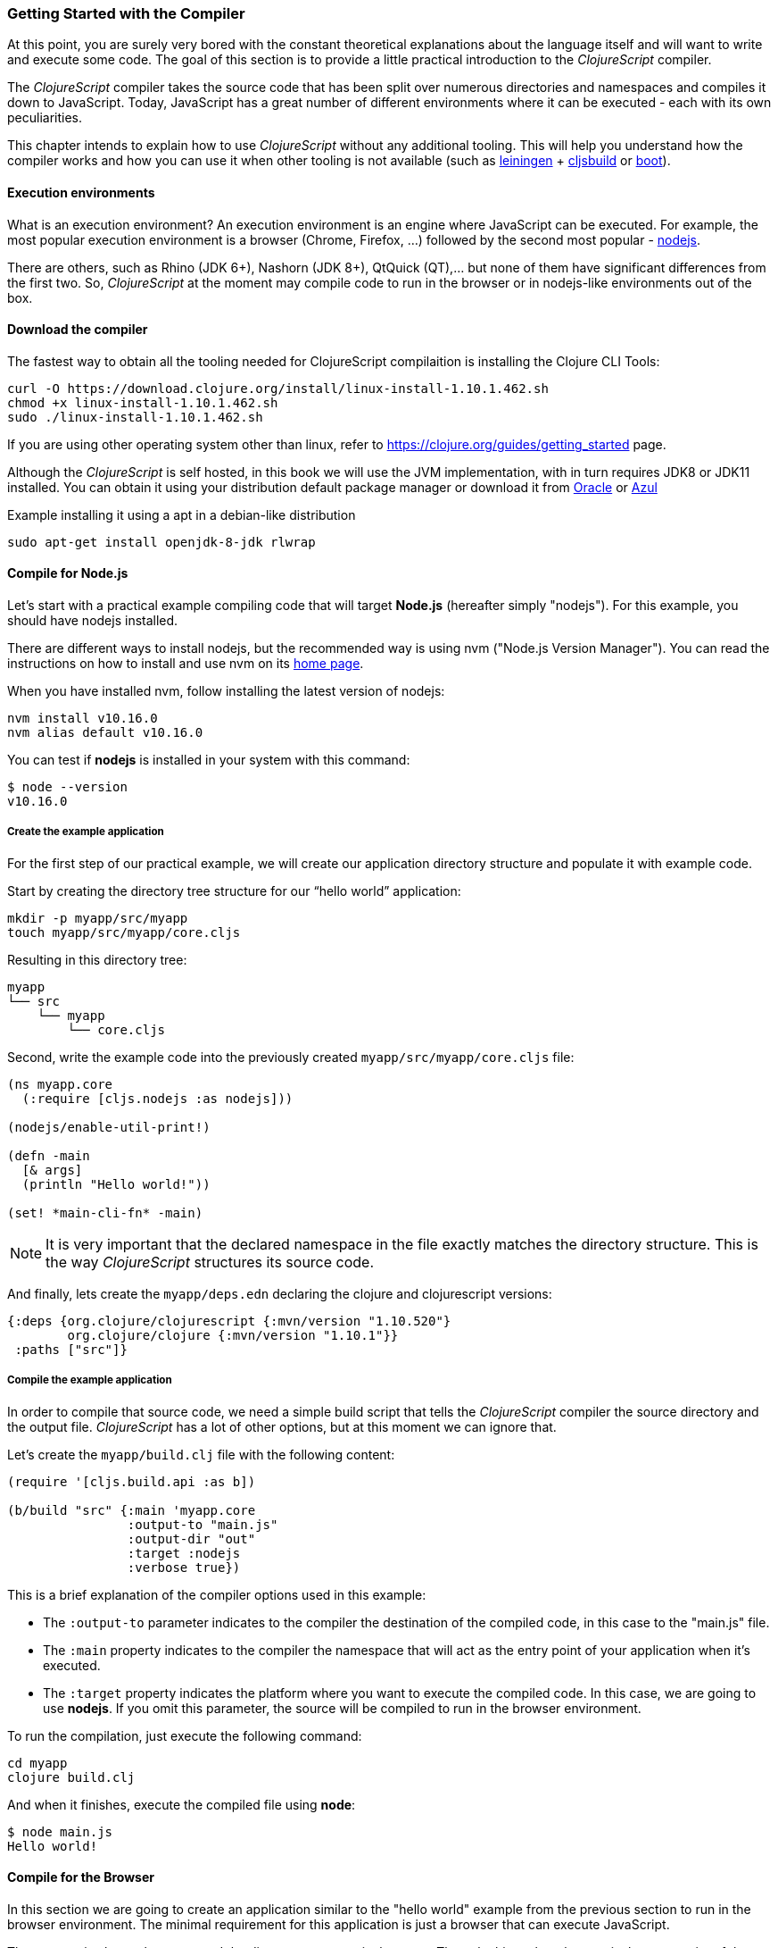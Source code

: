 === Getting Started with the Compiler

At this point, you are surely very bored with the constant theoretical explanations about the language itself and will want to write and execute some code. The goal of this section is to provide a little practical introduction to the _ClojureScript_ compiler.

The _ClojureScript_ compiler takes the source code that has been split over numerous directories and namespaces and compiles it down to JavaScript. Today, JavaScript has a great number of different environments where it can be executed - each with its own peculiarities.

This chapter intends to explain how to use _ClojureScript_ without any additional tooling. This will help you understand how the compiler works and how you can use it when other tooling is not available (such as link:http://leiningen.org/[leiningen] + link:https://github.com/emezeske/lein-cljsbuild[cljsbuild] or link:http://boot-clj.com/[boot]).


==== Execution environments

What is an execution environment? An execution environment is an engine where JavaScript can be executed. For example, the most popular execution environment is a browser (Chrome, Firefox, ...) followed by the second most popular - link:https://nodejs.org/[nodejs].

There are others, such as Rhino (JDK 6+), Nashorn (JDK 8+), QtQuick (QT),... but none of them have significant differences from the first two. So, _ClojureScript_ at the moment may compile code to run in the browser or in nodejs-like environments out of the box.


==== Download the compiler

The fastest way to obtain all the tooling needed for ClojureScript compilaition is installing the Clojure CLI Tools:

[source, bash]
----
curl -O https://download.clojure.org/install/linux-install-1.10.1.462.sh
chmod +x linux-install-1.10.1.462.sh
sudo ./linux-install-1.10.1.462.sh
----

If you are using other operating system other than linux, refer to https://clojure.org/guides/getting_started page.

Although the _ClojureScript_ is self hosted, in this book we will use the JVM implementation, with in turn requires JDK8 or JDK11 installed. You can obtain it using your distribution default package manager or download it from link:https://www.oracle.com/technetwork/java/javase/downloads/jdk11-downloads-5066655.html[Oracle] or link:https://www.azul.com/downloads/zulu-community/[Azul]

.Example installing it using a apt in a debian-like distribution
[source, bash]
----
sudo apt-get install openjdk-8-jdk rlwrap
----

==== Compile for Node.js

Let’s start with a practical example compiling code that will target *Node.js*
(hereafter simply "nodejs"). For this example, you should have nodejs installed.

There are different ways to install nodejs, but the recommended way is using nvm ("Node.js Version Manager"). You can read the instructions on how to install and use nvm on its link:https://github.com/creationix/nvm[home page].

When you have installed nvm, follow installing the latest version of nodejs:

[source, shell]
----
nvm install v10.16.0
nvm alias default v10.16.0
----

You can test if *nodejs* is installed in your system with this command:

[source, shell]
----
$ node --version
v10.16.0
----


===== Create the example application

For the first step of our practical example, we will create our application directory structure and populate it with example code.

Start by creating the directory tree structure for our “hello world” application:

[source, bash]
----
mkdir -p myapp/src/myapp
touch myapp/src/myapp/core.cljs
----

Resulting in this directory tree:

[source, text]
----
myapp
└── src
    └── myapp
        └── core.cljs
----


Second, write the example code into the previously created `myapp/src/myapp/core.cljs` file:

[source, clojure]
----
(ns myapp.core
  (:require [cljs.nodejs :as nodejs]))

(nodejs/enable-util-print!)

(defn -main
  [& args]
  (println "Hello world!"))

(set! *main-cli-fn* -main)
----

NOTE: It is very important that the declared namespace in the file exactly matches the directory structure. This is the way _ClojureScript_ structures its source code.

And finally, lets create the `myapp/deps.edn` declaring the clojure and clojurescript versions:

[source, clojure]
----
{:deps {org.clojure/clojurescript {:mvn/version "1.10.520"}
        org.clojure/clojure {:mvn/version "1.10.1"}}
 :paths ["src"]}
----


===== Compile the example application

In order to compile that source code, we need a simple build script that tells the _ClojureScript_ compiler the source directory and the output file. _ClojureScript_ has a lot of other options, but at this moment we can ignore that.

Let’s create the `myapp/build.clj` file with the following content:

[source, clojure]
----
(require '[cljs.build.api :as b])

(b/build "src" {:main 'myapp.core
                :output-to "main.js"
                :output-dir "out"
                :target :nodejs
                :verbose true})
----

This is a brief explanation of the compiler options used in this example:

* The `:output-to` parameter indicates to the compiler the destination of the compiled code, in this case to the "main.js" file.
* The `:main` property indicates to the compiler the namespace that will act as the entry point of your application when it's executed.
* The `:target` property indicates the platform where you want to execute the compiled code. In this case, we are going to use *nodejs*. If you omit this parameter, the source will be compiled to run in the browser environment.

To run the compilation, just execute the following command:

[source, bash]
----
cd myapp
clojure build.clj
----

And when it finishes, execute the compiled file using *node*:

[source, shell]
----
$ node main.js
Hello world!
----


==== Compile for the Browser

In this section we are going to create an application similar to the "hello world" example from the previous section to run in the browser environment. The minimal requirement for this application is just a browser that can execute JavaScript.

The process is almost the same, and the directory structure is the same. The only things that changes is the entry point of the application and the build script. So, start re-creating the directory tree from previous example in a different directory.

[source, bash]
----
mkdir -p mywebapp/src/mywebapp
touch mywebapp/src/mywebapp/core.cljs
----

Resulting in this directory tree:

[source, text]
----
mywebapp
└── src
    └── mywebapp
        └── core.cljs
----

Then, write new content to the `mywebapp/src/mywebapp/core.cljs` file:

[source, clojure]
----
(ns mywebapp.core)

(enable-console-print!)

(println "Hello world!")
----

In the browser environment we do not need a specific entry point for the application, so the entry point is the entire namespace.


===== Compile the example application

In order to compile the source code to run properly in a browser, overwrite the `mywebapp/build.clj` file with the following content:

[source, clojure]
----
(require '[cljs.build.api :as b])

(b/build "src" {:output-to "main.js"
                :source-map true
                :output-dir "out/"
                :main 'mywebapp.core
                :verbose true
                :optimizations :none})
----

This is a brief explanation of the compiler options we're using:

* The `:output-to` parameter indicates to the compiler the destination of the compiled code, in this case the "main.js" file.
* The `:main` property indicates to the compiler the namespace that will act as the  entry point of your application when it's executed.
* `:source-map` indicates the destination of the source map. (The source map connects the ClojureScript source to the generated JavaScript so that error messages can point you back to the original source.)
* `:output-dir` indicates the destination directory for all file sources used in a compilation. It is just for making source maps work properly with the rest of the code, not only your source.
* `:optimizations` indicates the compilation optimization. There are different values for this option, but that will be covered in subsequent sections in more detail.

To run the compilation, just execute the following command:

[source, bash]
----
cd mywebapp;
clojure build.clj
----

This process can take some time, so do not worry; wait a little bit. The JVM bootstrap with the Clojure compiler is slightly slow. In the following sections, we will explain how to start a watch process to avoid constantly starting and stopping this slow process.

While waiting for the compilation, let's create a dummy HTML file to make it easy to execute our example app in the browser. Create the _index.html_ file with the following content; it goes in the main _mywebapp_ directory.

[source, html]
----
<!DOCTYPE html>
<html>
  <header>
    <meta charset="utf-8" />
    <title>Hello World from ClojureScript</title>
  </header>
  <body>
    <script src="main.js"></script>
  </body>
</html>
----

Now, when the compilation finishes and you have the basic HTML file you can just open it with your favorite browser and take a look in the development tools console. The "Hello world!" message should appear there.


==== Watch process

You may have already noticed the slow startup time of the _ClojureScript_ compiler. To solve this, the _ClojureScript_ standalone compiler comes with a tool to watch for changes in your source code, and re-compile modified files as soon as they are written to disk.

Let's start converting our build.clj script to something that can accept arguments and execute different tasks. Let's create a `tools.clj` script file with the following content:

[source, clojure]
----
(require '[cljs.build.api :as b])

(defmulti task first)

(defmethod task :default
  [args]
  (let [all-tasks  (-> task methods (dissoc :default) keys sort)
        interposed (->> all-tasks (interpose ", ") (apply str))]
    (println "Unknown or missing task. Choose one of:" interposed)
    (System/exit 1)))

(def build-opts
  {:output-to "main.js"
   :source-map true
   :output-dir "out/"
   :main 'mywebapp.core
   :verbose true
   :optimizations :none})

(defmethod task "build"
  [args]
  (b/build "src" build-opts))

(defmethod task "watch"
  [args]
  (b/watch"src" build-opts))

(task *command-line-args*)
----

Now you can start the watch process with the following command:

[source, bash]
----
clojure tools.clj watch
----

Go back to the `mywebapp.core` namespace, and change the print text to `"Hello World, Again!"`.  You'll see that the file `src/mywebapp/core.cljs` the file is immediately recompiled, and if you reload `index.html` in your browser the new text is displayed in the developer console.

You also can start the simple build with:

[source, bash]
----
clojure tools.clj build
----

And finally, if you execute the `build.clj` script with no params, a help message with available "tasks" will be printed:

[source, bash]
----
$ clojure tools.clj
Unknown or missing task. Choose one of: build, watch
----


==== Optimization levels

The _ClojureScript_ compiler has different levels of optimization. Behind the scenes, those compilation levels are coming from the Google Closure Compiler.

A simplified overview of the compilation process is:

1. The reader reads the code and does some analysis. This compiler may raise some warnings during this phase.
2. Then, the _ClojureScript_ compiler emits JavaScript code. The result is one JavaScript output file for each ClojureScript input file.
3. The generated JavaScript files are passed through the Google Closure Compiler which, depending on the optimization level and other options (sourcemaps, output dir output to, ...), generates the final output file(s).

The final output format depends on the optimization level chosen:


===== none

This optimization level causes the generated JavaScript to be written into separate output files for each namespace, without any additional transformations to the code.


===== whitespace

This optimization level causes the generated JavaScript files to be concatenated into a single output file, in dependency order.  Line breaks and other whitespace are removed.

This reduces compilation speed somewhat, resulting in a slower compilations. However, it is not terribly slow and it is quite usable for small-to-medium sized applications.

===== simple

The simple compilation level builds on the work from the `whitespace` optimization level, and additionally performs optimizations within expressions and functions, such as renaming local variables and function parameters to have shorter names.

Compilation with the `:simple` optimization always preserves the functionality of syntactically valid JavaScript, so it does not interfere with the interaction between the compiled _ClojureScript_ and other JavaScript.


===== advanced

The advanced compilation level builds on the `simple` optimization level, and
additionally performs more aggressive optimizations and dead code elimination. This
results in a significantly smaller output file.

The `:advanced` optimizations only work for a strict subset of JavaScript which follows the Google Closure Compiler rules.  _ClojureScript_ generates valid JavaScript within this strict subset, but if you are interacting with third party JavaScript code, some additional work is required to make everything work as expected.

This interaction with third party javascript libraries will be explained in later sections.


=== Working with the REPL

////
TODO: maybe it would be interesting to take some ideas from
http://www.alexeberts.com/exploring-the-clojurescript-repl/
////


==== Introduction

Although you can create a source file and compile it every time you want to try something out in ClojureScript, it's easier to use the REPL. REPL stands for:

* Read - get input from the keyboard
* Evaluate the input
* Print the result
* Loop back for more input

In other words, the REPL lets you try out ClojureScript concepts and get immediate feedback.

_ClojureScript_ comes with support for executing the REPL in different execution environments, each of which has its own advantages and disadvantages. For example, you can run a REPL in nodejs but in that environment you don't have any access to the DOM.  Which REPL environment is best for you depends on your specific needs and requirements.


==== Nashorn REPL

The Nashorn REPL is the easiest and perhaps most painless REPL environment because it does not require any special stuff.

Let’s start creating a new script file for our repl playground called `tools.clj` in a new directory (in our case `repl_playground/tools.clj`):

[source, clojure]
----
(require '[cljs.repl :as repl])
(require '[cljs.repl.nashorn :as nashorn])

(defmulti task first)

(defmethod task :default
  [args]
  (let [all-tasks  (-> task methods (dissoc :default) keys sort)
        interposed (->> all-tasks (interpose ", ") (apply str))]
    (println "Unknown or missing task. Choose one of:" interposed)
    (System/exit 1)))

(defmethod task "repl:nashorn"
  [args]
  (repl/repl (nashorn/repl-env)
             :output-dir "out/nashorn"
             :cache-analysis true))

(task *command-line-args*)
----

Create the `repl_playground/deps.edn` file with the following content (identical from previous examples):

[source, clojure]
----
{:deps {org.clojure/clojurescript {:mvn/version "1.10.520"}
        org.clojure/clojure {:mvn/version "1.10.1"}}
 :paths ["src"]}
----

And now, we can execute the REPL:

[source, bash]
----
$ clj tools.clj repl:nashorn
ClojureScript 1.10.520
cljs.user=> (prn "Hello world")
"Hello world"
nil
----

You may have noticed that in this example we have used `clj` command instead of `clojure`. That two commands are practically identical, the main difference is that `clj` executes `clojure` command wrapped in `rlwrap`. The `rlwrap` tool gives the "readline" capabilities which enables history, code navigation, and other shell-like features that will make your REPL experience much more pleasant.

If you don't have installed it previously, you can install it with `sudo apt install -y rlwrap`.

NOTE: This is a basic repl, in the following chapters we will explain how to have a more advanced repl experience with code-highlighting, code-completion and multiline edition.


==== Node.js REPL

You must, of course, have nodejs installed on your system to use this REPL.

You may be wondering why we might want a nodejs REPL, when we already have the nashorn REPL available which doesn't have any external dependencies. The answer is very simple: nodejs is the most used JavaScript execution environment on the backend, and it has a great number of community packages built around it.

The good news is that starting a nodejs REPL is very easy once you have it installed in your system. Start adding the following content into `tools.clj` script:

[source, clojure]
----
(require '[cljs.repl.node :as node])

(defmethod task "node:repl"
  [args]
  (repl/repl (node/repl-env)
             :output-dir "out/nodejs"
             :cache-analysis true))
----

And start the REPL:

[source,bash]
----
$ clj tools.clj repl:node
ClojureScript 1.10.520
cljs.user=> (prn "Hello world")
"Hello world"
nil
----


==== Browser REPL

This REPL is the most laborious to get up and running. This is because it uses a browser for its execution environment and it has additional requirements.

Let’s start by adding the following content to the `tools.clj` script file:

[source, clojure]
----
(require '[cljs.build.api :as b])
(require '[cljs.repl.browser :as browser])

(defmethod task "repl:browser"
  [args]
  (println "Building...")
  (b/build "src"
           {:output-to "out/browser/main.js"
            :output-dir "out/browser"
            :source-map true
            :main 'myapp.core
            :optimizations :none})

  (println "Launching REPL...")
  (repl/repl (browser/repl-env :port 9001)
             :output-dir "out/browser"))
----

The main difference with the previous examples, is that browser REPL requires that some code be execution in the browser before the REPL gets working. To do that, just re-create the application structure very similar to the one that we have used in previous sections:

[source, bash]
----
mkdir -p src/myapp
touch src/myapp/core.cljs
----

Then, write new content to the `src/myapp/core.cljs` file:

[source, clojure]
----
(ns myapp.core
 (:require [clojure.browser.repl :as repl]))

(defonce conn
  (repl/connect "http://localhost:9001/repl"))

(enable-console-print!)

(println "Hello, world!")
----

And finally, create the missing _index.html_ file that is going to be used as the entry point for running the browser side code of the REPL:

[source, html]
----
<!DOCTYPE html>
<html>
  <header>
    <meta charset="utf-8" />
    <title>Hello World from ClojureScript</title>
  </header>
  <body>
    <script src="out/browser/main.js"></script>
  </body>
</html>
----

Well, that was a lot of setup! But trust us, it’s all worth it when you see it in action. To do that, just execute the `tools.clj` in the same way that we have done it in previous examples:

[source, bash]
----
$ clj tools.clj repl:browser
Building...
Launching REPL...
ClojureScript 1.10.520
cljs.user=>
----

And finally, open your favourite browser and go to http://localhost:9001/. Once the page is loaded (the page will be blank), switch back to the console where you have run the REPL and you will see that it is up and running:

[source, bash]
----
[...]
To quit, type: :cljs/quit
cljs.user=> (+ 14 28)
42
----

One of the big advantages of the browser REPL is that you have access to everything in the browser environment. For example, type `(js/alert "hello world")` in the REPL. This will cause the browser to display an alert box. Nice!

NOTE: This is just a preview of how to use the builtin REPL capabilities of the ClojureScript compiler. There are better and more user/developer friendly repl environments with code-highlighting, code-completion and multiline edition (and in case of web development, also with code hot reloading) that will be explained in the following chapters.


==== Rebel Readline (REPL library)

This is a library that adds more advanced features to the Clojure(Script) builtin REPL and enables code-highlighting, code-completion and multiline edition.

Let's start adding rebel dependency into `deps.edn` file:

[source, clojure]
----
{:deps {org.clojure/clojurescript {:mvn/version "1.10.520"}
        org.clojure/clojure {:mvn/version "1.10.1"}
        com.bhauman/rebel-readline-cljs {:mvn/version "0.1.4"}
        com.bhauman/rebel-readline {:mvn/version "0.1.4"}}
 :paths ["src"]}
----

And adding the followin code to the `tools.clj` script file:

[source, clojure]
----
(require '[rebel-readline.core]
         '[rebel-readline.clojure.main]
         '[rebel-readline.clojure.line-reader]
         '[rebel-readline.cljs.service.local]
         '[rebel-readline.cljs.repl])

(defmethod task "repl:rebel:node"
  [args]
  (rebel-readline.core/with-line-reader
    (rebel-readline.clojure.line-reader/create
     (rebel-readline.cljs.service.local/create))
    (repl/repl (node/repl-env)
               :prompt (fn [])
               :read (rebel-readline.cljs.repl/create-repl-read)
               :output-dir "out/nodejs"
               :cache-analysis true)))
----

And start the REPL:

[source, bash]
----
$ clojure tools.clj repl:rebel:node
ClojureScript 1.10.520
cljs.user=> (println)
cljs.core/println: ([& objs])
----

You can find that while you writing in the repl, it automatically suggest and shows se function signature that you want to execute.

You can find more information about all rebel-readline capabilities on https://github.com/bhauman/rebel-readline



=== The Closure Library

The Google Closure Library is a javascript library developed by Google. It has a modular architecture, and provides cross-browser functions for DOM manipulations and events, ajax and JSON, and other features.

The Google Closure Library is written specifically to take advantage of the Closure Compiler (which is used internally by the _ClojureScript_ compiler).

_ClojureScript_ is built on the Google Closure Compiler and Closure Library. In fact, _ClojureScript_ namespaces are Closure modules. This means that you can interact with the Closure Library very easily:

[source, clojure]
----
(ns yourapp.core
  (:require [goog.dom :as dom]))

(def element (dom/getElement "body"))
----

This code snippet shows how you can import the *dom* module of the Closure library and use a function declared in that module.

Additionally, the closure library exposes "special" modules that behave like a class or object. To use these features, you must use the `:import` directive in the `(ns ...)` form:

[source, clojure]
----
(ns yourapp.core
  (:import goog.History))

(def instance (History.))
----

In a _Clojure_ program, the `:import` directive is used for host (Java) interop to import Java classes.  If, however, you define types (classes) in _ClojureScript_, you should use the standard `:require` directive and not the `:import` directive.

You can found the reference to all namespaces in the closure library here:
http://google.github.io/closure-library/api/


=== Dependency management

Until now, we have used the builtin _Clojure(Script)_ toolchain to compile our source files to JavaScript. Now this is a time to understand how manage external and/or third party dependencies.


==== First project

The best way to show how a tool works is by creating a toy project with it. In this case, we will create a small application that determines if a year is a leap year or not.

Let's start creating the project layout:

[source, bash]
----
mkdir -p leapyears/src/leapyears
mkdir -p leapyears/target/public
touch leapyears/target/public/index.html
touch leapyears/src/leapyears/core.cljs
touch leapyears/tools.cljs
touch leapyears/deps.edn
----

The project has the following structure:

----
leapyears
├── deps.edn
├── src
│   └── leapyears
│       └── core.cljs
├── target
│   └── public
│       └── index.html
└── tools.clj
----

The `deps.edn` file contains information about all the *packaged* dependencies needed to build or execute the application. Packaged dependencies are libraries packaged as jar files and uploaded to clojars/maven repository.

[NOTE]
====
But ClojureScript can consume external code in many different ways:

- google closure library module
- global export module
- es6/commonjs module (experimental)

This will be explained in the following sections.
====

Let's start with a simple `deps.edn` file:

[source, clojure]
----
{:deps {org.clojure/clojurescript {:mvn/version "1.10.520"}
        org.clojure/clojure {:mvn/version "1.10.1"}
        com.bhauman/rebel-readline-cljs {:mvn/version "0.1.4"}
        com.bhauman/rebel-readline {:mvn/version "0.1.4"}}
 :paths ["src" "target"]}
----

And simple build script (`tools.clj` file):

[source, clojure]
----
(require '[cljs.build.api :as b])
(require '[cljs.repl :as repl])
(require '[cljs.repl.node :as node])

(defmulti task first)

(defmethod task :default
  [args]
  (let [all-tasks  (-> task methods (dissoc :default) keys sort)
        interposed (->> all-tasks (interpose ", ") (apply str))]
    (println "Unknown or missing task. Choose one of:" interposed)
    (System/exit 1)))

(def build-opts
  {:output-to "target/public/js/leapyears.js"
   :source-map true
   :output-dir "target/public/js/leapyears"
   :main 'leapyears.core
   :verbose true
   :optimizations :none})

(defmethod task "repl"
  [args]
  (repl/repl (node/repl-env)
             :output-dir "target/nodejs"
             :cache-analysis true))

(defmethod task "build"
  [args]
  (b/build "src" build-opts))

(defmethod task "watch"
  [args]
  (b/watch "src" build-opts))

(task *command-line-args*)
----

Then, write the following content into `target/public/index.html` file:

[source, html]
----
<!DOCTYPE html>
<html>
  <head>
    <title>leapyears</title>
    <meta http-equiv="Content-Type" content="text/html; charset=utf-8" />
  </head>
  <body>
    <section class="viewport">
      <div id="result">
        ----
      </div>

      <form action="" method="">
        <label for="year">Input a year</label>
        <input id="year" name="year" />
      </form>
    </section>

    <script src="./js/leapyears.js" type="text/javascript"></script>
  </body>
</html>
----

The next step consist in add some code to make the form interactive. Put the following code into the `src/leapyears/core.cljs`:

[source, clojure]
----
(ns leapyears.core
  (:require [goog.dom :as dom]
            [goog.events :as events]
            [cljs.reader :refer (read-string)]))

(enable-console-print!)

(def input (dom/getElement "year"))
(def result (dom/getElement "result"))

(defn leap?
  [year]
  (or (zero? (js-mod year 400))
      (and (pos? (js-mod year 100))
           (zero? (js-mod year 4)))))

(defn on-change
  [event]
  (let [target (.-target event)
        value (read-string (.-value target))]
    (if (leap? value)
      (set! (.-innerHTML result) "YES")
      (set! (.-innerHTML result) "NO"))))

(events/listen input "keyup" on-change)
----

Now, we can compile the project with:

[source, bash]
----
clojure tools.clj watch
----

Finally, open the `target/public/index.html` file in a browser. Typing a year in the textbox should display an indication of its leap year status.


==== Adding native dependencies

Until now we have used only the batteries included in the ClojureScript runtime, let improve our project including a native dependency. In this example we will use the link:https://github.com/funcool/cuerdas[Cuerdas] (a string manipulation library build especifically for Clojure(Script)).

Add `funcool/cuerdas {:mvn/version "2.2.0"}` into the `:deps` section inside the `deps.edn` file. And add the corresponding modifications to the `leapyears/core.cljs` file:

[source, clojure]
----
(ns leapyears.core
  (:require [goog.dom :as dom]
            [goog.events :as events]
            [cuerdas.core :as str]
            [cljs.reader :refer (read-string)]))

;; [...]

(defn on-change
  [event]
  (let [target (.-target event)
        value (read-string (.-value target))]

    (if (str/blank? value)
      (set! (.-innerHTML result) "---")
      (if (leap? value)
        (set! (.-innerHTML result) "YES")
        (set! (.-innerHTML result) "NO")))))
----

Now, if you run the build or watch command, the new declared dependency will be downloaded and the application will be compiled with this dependency included.

Clojure packages are often published on link:http://clojars.org[Clojars]. You can also find many third party libraries on the link:https://github.com/clojure/clojurescript/wiki#libraries[ClojureScript Wiki].


==== External dependencies

In some circumstances you may found yourself that you need some library but that does not exists in _ClojureScript_ but it is already implemented in javascript and you want to use it on your project.

There are many ways that you can do it mainly depending on the library that you want to include. Many of that libraries are packaged and uploaded to clojars, so you can declare them in the `deps.edn` in the same way as native dependencies (with some peculirities in usage, see below).


==== Closure compatible module

If you have a library that is written to be compatible with google closure module system and you want to include it on your project: put the source into the classpath (inside `src` or `vendor` directory in leapyears project) and access it like any other clojure namespace.

This is the most simplest case, because google closure modules are directly compatible and you can mix your clojure code with javascript code written using google closure module system without any additional steps.

Reusing the leapyears project, lets implement the `leap?` function in a javascript using google closure module format. Start creating the directory structure:

[source, bash]
----
touch src/leapyears/util.js
----

And add the implementation using closure module format:

.src/leapyears/util.js
[source, js]
----
goog.provide("leapyears.util");

goog.scope(function() {
  var module = leapyears.util;

  module.isLeap = function(val) {
    return (0 === (val % 400)) || (((val % 100) > 0) && (0 === (val % 4)));
  };
});
----

Now, if you open the repl, you can import the namespace and use the `isLeap` function

[source, clojure]
----
(require '[leapyears.util :as util])

(util/isLeap 2112)
;; => true

(util/isLeap 211)
;; => false
----

NOTE: you can open the nodejs repl just executing `clj tools.clj repl` in the root of the project.

NOTE: this is the approach used by many projects to implement some performance sensitive logic directly in javascript and export it in an easy way to ClojureScript


==== Global Export

This is the most extended and the most reliable way to consume external javascript libraries from ClojureScript and it has many facilities.

Let's play with that. Start creating a simple file using commonjs module format (pretty analogous to the previous example using google closure modules):

The fastest way to include a javascript library is looking if it is available in link:http://cljsjs.github.io/[CLJSJS]. If it is available, just include the dependency in the `deps.edn` file and use it.

That libraries has two ways of use it, let's see some examples.

Start adding `moment` dependency to `deps.edn` file:

[source, clojure]
----
cljsjs/moment {:mvn/version "2.24.0-0"}
----

Then, open the repl and try the following:

.using the `js/` special namespace
[source, clojure]
----
(require '[cljsjs.moment]) ;; just require, no alias

(.format (js/moment) "LLLL")
;; => "Monday, July 15, 2019 5:32 PM"
----

.using the alias
[source, clojure]
----
(require '[moment :as m])

(.format (m) "LLLL")
;; => "Monday, July 15, 2019 5:33 PM"
----

Behind the scenes that packages uses the ClojureScript compiler facilities link:https://clojurescript.org/reference/compiler-options#foreign-libs[descibed here] for provide the compiler with enough information about the files and global exports to use.

So, if don't find a library in cljsjs, we can include it using the same facilities. Let's assume that moment is not available on cljsjs and we need it on our project.

For include an foreign dependency we need to pass `:foreign-libs` and `:externs` params to the ClojureScript compiler, and we have two ways:

- passing them to the `build` or `repl` functions.
- inside the `deps.cljs` file located on the root of the classpath.

The `deps.cljs` approach requires that files should be localted on the local directories, but the first approach allows specify directly external urls. We will use the first approach on our example.

This is how looks the `deps.edn` file with the changes applied:

[source, clojure]
----
;; [...]

(def foreign-libs
  [{:file "https://cdnjs.cloudflare.com/ajax/libs/moment.js/2.24.0/moment.js"
    :file-min "https://cdnjs.cloudflare.com/ajax/libs/moment.js/2.24.0/moment.min.js"
    :provides ["vendor.moment"]}])


(def build-opts
  {:output-to "target/public/js/leapyears.js"
   :source-map true
   :output-dir "target/public/js/leapyears"
   :main 'leapyears.core
   :verbose true
   :optimizations :none
   :foreign-libs foreign-libs})

(defmethod task "repl"
  [args]
  (repl/repl (node/repl-env)
             :foreign-libs foreign-libs
             :output-dir "target/node"
             :cache-analysis true))

;; [...]
----

Now, if you excute the repl, you will be able to import `vendor.moment` in the same way if you are using the cljsjs package.

Finally, there are the `:externs` option, that will be needed only for the production build, and the externs file consists in plain javascript files that declares the public API of the included foreign libraries and make them understandable to the google closure compiler.

The moment externs are available link:https://github.com/cljsjs/packages/blob/master/moment/resources/cljsjs/common/moment.ext.js[here] and if you include some library that you want to use, and then want to compile your app with advanced optimizations you will need to include a file similar to the moment.ext.js on the project and referenciate it with `:externs` option to the ClojureScript compiler.

More info link:https://clojurescript.org/reference/compiler-options#externs[on clojurescript.org].


==== ES6/CommonJS modules

Google Closure Compiler has an advanced feature that allows convert from different module types (commonjs and ES) into google closure module type. Although this feature is still experimental. With simple modules it works, but with more complex modules (many submodules and directories) still doest not complies correctly.

In any way I invite you to experiment with it. You can found more documentation on link:https://clojurescript.org/reference/javascript-module-support[clojurescript.org].

The best way to use ES6 and/or CommonJS module is combining a javascript bundler like _rollup_ or _webpack_ to generate a single build with external dependencies and thn use the *global exports* method to use it in ClojureScript. An example of this is explained link:https://clojurescript.org/guides/webpack[on clojurescript.org].


=== Interactive development with Figwheel

And finally we will introduce *figwheel*, that enables fully interactive, REPL-based and hot reloading enabled development environment.

We will reuse the leapyears project structure for the following examples.

NOTE: Although we use figwheel here for web application, it works in the same way on the application that targets nodejs as execution environment.

As first step, we need to add *figwheel* dependency to the `deps.edn` file:

[source, clojure]
----
com.bhauman/figwheel-main {:mvn/version "0.2.1"}
----

Then, add new task to the `tools.clj` script:

[source, clojure]
----
(def figwheel-opts
  {:open-url false
   :load-warninged-code true
   :auto-testing false
   :ring-server-options {:port 3448 :host "0.0.0.0"}
   :watch-dirs ["src"]})

(defmethod task "figwheel"
  [args]
  (figwheel/start figwheel-opts {:id "main" :options build-opts}))
----


And then, run `clojure tools.clj fighweel`. This will start the figwheel process that automatically will launch a http server that will serve the `target/public/` directory and index to `index.html` file.

If you update the code, that code will be automatically loaded to the browser, *without page reload*.

For more info: link:https://figwheel.org/[figwheel.org].


=== Unit testing

As you might expect, testing in _ClojureScript_ consists of the same concepts widely used by other language such as Clojure, Java, Python, JavaScript, etc.

Regardless of the language, the main objective of unit testing is to run some test cases, verifying that the code under test behaves as expected and returns without raising unexpected exceptions.

The immutablity of _ClojureScript_ data structures helps to make programs less error prone, and facilitates testing a little bit. Another advantage of _ClojureScript_ is that it tends to use plain data instead of complex objects. Building "mock" objects for testing is thus greatly simplified.


==== First steps

The "official" _ClojureScript_ testing framework is in the "cljs.test" namespace. It is a very simple library, but it should be more than enough for our purposes.

There are other libraries that offer additional features or directly different approaches to testing, such as link:https://github.com/clojure/test.check[test.check]. However, we will not cover them here.

We will reuse the `leapyears` project structure and we will add testing to it. Let's create the test related files and directories:

[source, bash]
----
mkdir -p test/leapyears/test
touch test/leapyears/test/main.cljs
----

Also we will need to create new tasks on our `tools.clj` file for build, watch and run tests:

[source, clojure]
----
(require '[clojure.java.shell :as shell])

;; [...]

(defmethod task "build:tests"
  [args]
  (b/build (b/inputs "src" "vendor" "test")
           (assoc build-opts
                  :main 'leapyears.test.main
                  :output-to "out/tests.js"
                  :output-dir "out/tests"
                  :target :nodejs)))

(defmethod task "watch:test"
  [args]
  (letfn [(run-tests []
            (let [{:keys [out err]} (shell/sh "node" "out/tests.js")]
              (println out err)))]
    (println "Start watch loop...")
    (try
      (b/watch (b/inputs "src", "test")
               (assoc build-opts
                      :main 'leapyears.test.main
                      :watch-fn run-tests
                      :output-to "out/tests.js"
                      :output-dir "out/tests"
                      :target :nodejs))

      (catch Exception e
        (println "Error on running tests:" e)
        ;; (Thread/sleep 2000)
        (task args)))))
----

Next, put some test code in the `test/leapyears/test/main.cljs` file:

[source, clojure]
----
(ns leapyears.test.main
  (:require [cljs.test :as t]))

(enable-console-print!)

(t/deftest my-first-test
  (t/is (= 1 2)))

(set! *main-cli-fn* #(t/run-tests))

;; This extension is required for correctly set the return code depending if the test passes or not
(defmethod t/report [:cljs.test/default :end-run-tests]
  [m]
  (if (t/successful? m)
    (set! (.-exitCode js/process) 0)
    (set! (.-exitCode js/process) 1)))
----

The relevant part of that code snippet is:

[source, clojure]
----
(t/deftest my-first-test
  (t/is (= 1 2)))
----

The `deftest` macro is a basic primitive for defining our tests. It takes a name as its first parameter, followed by one or multiple assertions using the `is` macro. In this example, we try to assert that `(= 1 2)` is true.

Let's try to run this:

[source,bash]
----
$ clojure tools build:tests
$ node out/tests.js
Testing mytestingapp.core-tests

FAIL in (my-first-test) (cljs/test.js:374:14)
expected: (= 1 2)
  actual: (not (= 1 2))

Ran 1 tests containing 1 assertions.
1 failures, 0 errors.
----

You can see that the expected assert failure is successfully printed in the console. To fix the test, just change the `=` with `not=` and run the file again:

[source, bash]
----
$ clojure tools build:tests
$ node out/mytestingapp.js

Testing mytestingapp.core-tests

Ran 1 tests containing 1 assertions.
0 failures, 0 errors.
----

It is fine to test these kinds of assertions, but they are not very useful. Let's go to test some application code. For this, we will use a function to check if a year is a leap year or not:

[source, clojure]
----
(ns leapyears.test.main
  (:require [cljs.test :as t]
            [leapyears.vendor.util-closure :as util]))

;; [...]

(t/deftest my-second-test
  (t/is (util/isLeap 1980))
  (t/is (not (util/isLeap 1981))))

;; [...]
----

Run the compiled file again to see that there are now two tests running.  The first test passes as before, and our two new leap year tests pass as well.


==== Async Testing

One of the peculiarities of _ClojureScript_ is that it runs in an asynchronous, single-threaded execution environment, which has its challenges.

In an async execution environment, we should be able to test asynchronous functions. To this end, the _ClojureScript_ testing library offers the `async` macro, allowing you to create tests that play well with asynchronous code.

First, we need to write a function that works in an asynchronous way. For this purpose, we will create the `async-leap?` predicate that will do the same operation but asychronously return a result using a callback:

[source, clojure]
----
(defn async-leap?
  [year callback]
  (js/setImmediate #(callback (util/isLeap year))))
----

The JavaScript function `setImmediate` is used to emulate an asynchronous task, and the callback is executed with the result of that predicate.

To test it, we should write a test case using the previously mentioned `async` macro:

[source, clojure]
----
(t/deftest my-async-test
  (t/async done
    (async-leap? 1980 (fn [result]
                        (t/is (true? result))
                              (done)))))
----

The `done` function exposed by the `async` macro should be called after the asynchronous operation is finished and all assertions have run.

It is very important to execute the `done` function only once. Omitting it or executing it twice may cause strange behavior and should be avoided.
